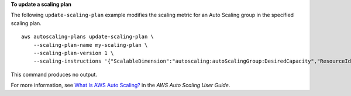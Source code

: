**To update a scaling plan**

The following ``update-scaling-plan`` example modifies the scaling metric for an Auto Scaling group in the specified scaling plan. ::

    aws autoscaling-plans update-scaling-plan \
        --scaling-plan-name my-scaling-plan \
        --scaling-plan-version 1 \
        --scaling-instructions '{"ScalableDimension":"autoscaling:autoScalingGroup:DesiredCapacity","ResourceId":"autoScalingGroup/my-asg","ServiceNamespace":"autoscaling","TargetTrackingConfigurations":[{"PredefinedScalingMetricSpecification": {"PredefinedScalingMetricType":"ALBRequestCountPerTarget","ResourceLabel":"app/my-alb/f37c06a68c1748aa/targetgroup/my-target-group/6d4ea56ca2d6a18d"},"TargetValue":40.0}],"MinCapacity": 1,"MaxCapacity": 10}'

This command produces no output.

For more information, see `What Is AWS Auto Scaling? <https://docs.aws.amazon.com/autoscaling/plans/userguide/what-is-aws-auto-scaling.html>`__ in the *AWS Auto Scaling User Guide*.
